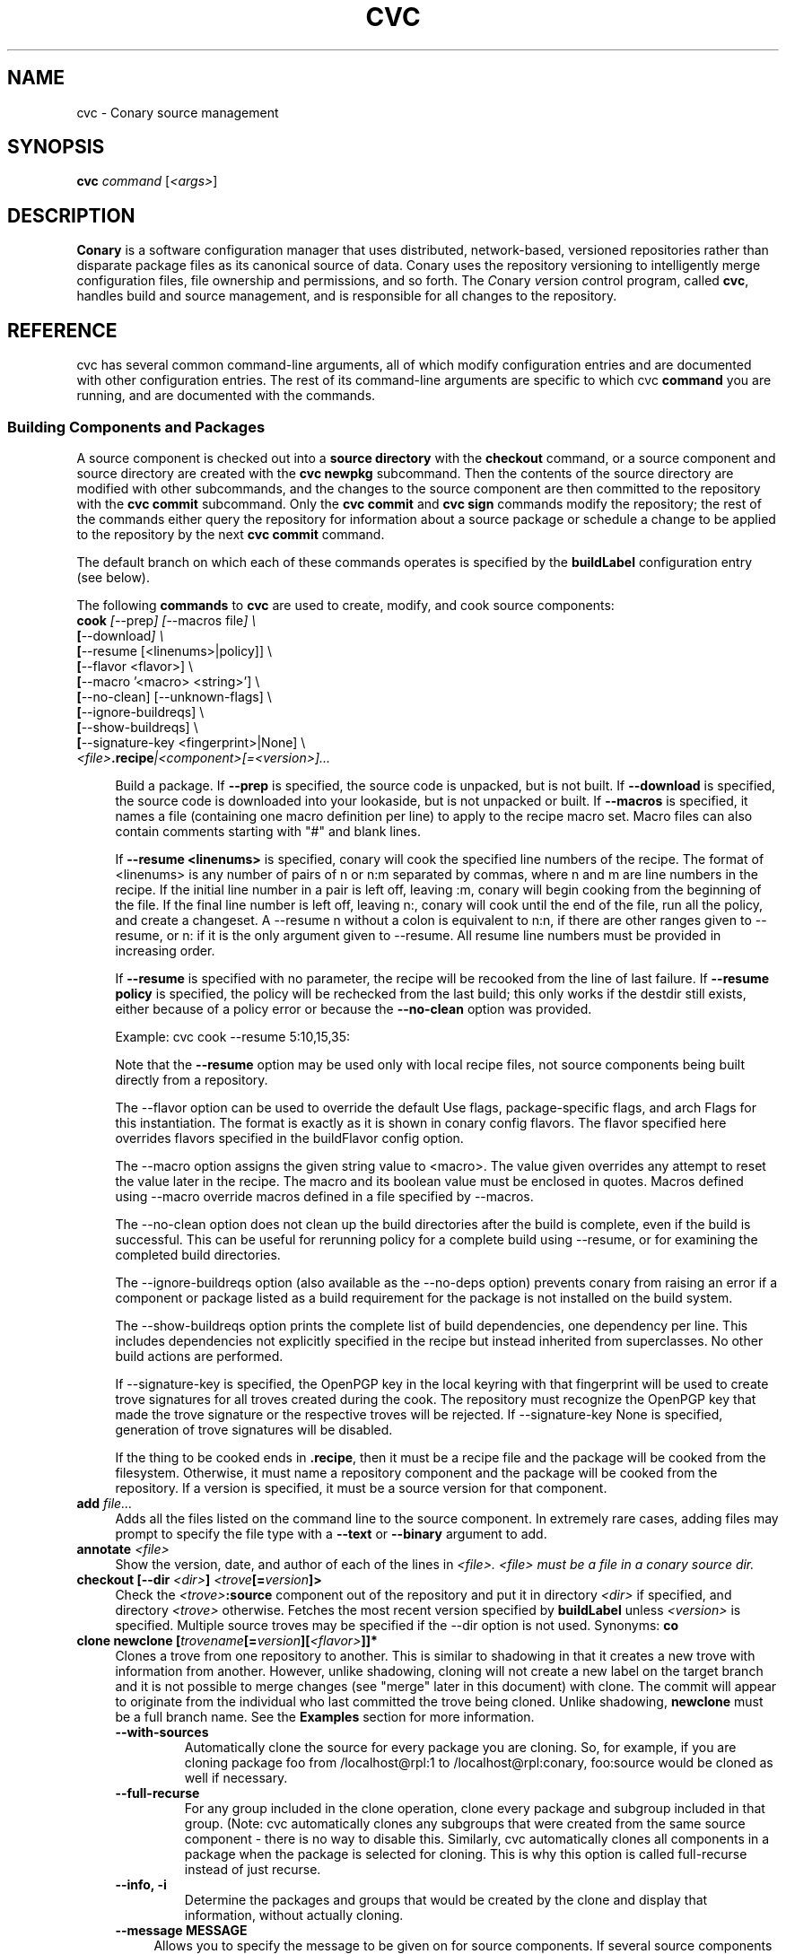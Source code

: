 .\" Copyright (c) 2004-2006 rPath, Inc.
.TH CVC 1 "12 January 2006" "rPath, Inc."
.SH NAME
cvc \- Conary source management
.SH SYNOPSIS
.B cvc \fIcommand \fR[\fI<args>\fR]
.SH DESCRIPTION
\fBConary\fR is a software configuration manager that uses distributed,
network-based, versioned repositories rather than disparate package
files as its canonical source of data.  Conary uses the repository
versioning to intelligently merge configuration files, file ownership
and permissions, and so forth.  The \fIC\fPonary \fIv\fPersion
\fIc\fPontrol program, called \fBcvc\fP, handles build and source
management, and is responsible for all changes to the repository.
.SH REFERENCE
cvc has several common command-line arguments, all of which modify 
configuration entries and are documented with other configuration
entries.  The rest of its command-line arguments are specific to
which cvc \fBcommand\fP you are running, and are documented with
the commands.
.SS "Building Components and Packages"
A source component is checked out into a \fBsource directory\fP
with the \fBcheckout\fP command, or a source component and
source directory are created with the \fBcvc newpkg\fP subcommand.
Then the contents of the source directory are modified with other
subcommands, and the changes to the source component are then
committed to the repository with the \fBcvc commit\fP subcommand.
Only the \fBcvc commit\fP and \fBcvc sign\fP commands modify the repository; 
the rest of the commands either query the repository for information about a 
source package or schedule a change to be applied to the repository by the next 
\fBcvc commit\fP command.
.PP
The default branch on which each of these commands operates
is specified by the \fBbuildLabel\fP configuration entry
(see below).
.PP
The following \fBcommands\fP to \fBcvc\fP are used to create,
modify, and cook source components:
.TP 4
.B cook \fI[\fR\-\-prep\fI] [\fR--macros file\fI] \e
.PD 0
.TP
.B \ \ \ \ \ [\fR\-\-download\fI] \e
.PD 0
.TP
.B \ \ \ \ \ [\fR\-\-resume [<linenums>|policy]] \e
.PD 0
.TP
.B \ \ \ \ \ [\fR\-\-flavor <flavor>] \e
.PD 0
.TP
.B \ \ \ \ \ [\fR\-\-macro '<macro> <string>'] \e
.PD 0
.TP
.B \ \ \ \ \ [\fR\-\-no-clean] [\fR\-\-unknown-flags] \e
.PD 0
.TP
.B \ \ \ \ \ [\fR\-\-ignore-buildreqs] \e
.PD 0
.TP
.B \ \ \ \ \ [\fR\-\-show-buildreqs] \e
.PD 0
.TP
.B \ \ \ \ \ [\fR\-\-signature-key <fingerprint>|None] \e
.PD 0
.TP
.B \ \ \ \ \ \fI<file>\fP.recipe\fI|<component>[=<version>]...
.PD

Build a package.  If \fB\-\-prep\fP is specified, the source code is
unpacked, but is not built. If \fB\-\-download\fP is specified, the source code
is downloaded into your lookaside, but is not unpacked or built. If
\fB\-\-macros\fP is specified, it names a file (containing one macro
definition per line) to apply to the recipe macro set. Macro files can also
contain comments starting with "#" and blank lines.
.IP
If \fB\-\-resume <linenums>\fP is specified, 
conary will cook the specified line numbers of the recipe.  The format of
<linenums> is any number of pairs of n or n:m 
separated by commas, where n and m are line numbers in the recipe.  
If the initial line number in a pair is left off, leaving :m, 
conary will begin cooking from the beginning of the file.  
If the final line number is left off, leaving n:, conary will cook
until the end 
of the file, run all the policy, and create a changeset.  A \-\-resume n without
a colon is equivalent to n:n, if there are other ranges given to \-\-resume,
or n: if it is the only argument given to \-\-resume.  All resume line 
numbers must be provided in increasing order.

If \fB\-\-resume\fP is specified with no parameter,
the recipe will be recooked from the line of last failure.  
If \fB\-\-resume policy\fP is specified, the policy will be rechecked 
from the last build; this only works if the destdir still exists,
either because of a policy error or because the \fB\-\-no-clean\fP option
was provided.

Example: cvc cook \-\-resume 5:10,15,35:

Note that the \fB\-\-resume\fP option may
be used only with local recipe files, not source components being
built directly from a repository.
.IP 
The \-\-flavor option can be used to override the default Use flags, 
package-specific flags, and arch Flags  for this instantiation.   
The format is exactly as it is shown in conary config flavors.  The 
flavor specified here overrides flavors specified in the buildFlavor
config option.
.IP
The \-\-macro option assigns the given string value to <macro>.  
The value given overrides any attempt to reset the value later in the 
recipe.  The macro and its boolean value must be enclosed in quotes. Macros
defined using \-\-macro override macros defined in a file specified by
\-\-macros.
.IP 
The \-\-no-clean option does not clean up the build directories
after the build is complete, even if the build is successful.
This can be useful for rerunning policy for a complete build using 
\-\-resume, or for examining the completed build directories.
.IP 
The \-\-ignore-buildreqs option (also available as the \-\-no-deps
option) prevents conary from raising an error 
if a component or package listed as a build requirement for the package
is not installed on the build system.
.IP
The \-\-show-buildreqs option prints the complete list of build dependencies,
one dependency per line.  This includes dependencies not explicitly
specified in the recipe but instead inherited from superclasses.
No other build actions are performed.
.IP
If \-\-signature\-key is specified, the OpenPGP key in the local keyring with 
that fingerprint will be used to create trove signatures for all troves created 
during the cook. The repository must recognize the OpenPGP key that made the 
trove signature or the respective troves will be rejected. If 
\-\-signature\-key None is specified, generation of trove signatures will be 
disabled.
.IP

If the thing to be cooked ends in \fB.recipe\fP, then
it must be a recipe file and the package will be cooked from the
filesystem.  Otherwise, it must name a repository component and
the package will be cooked from the repository.  If a version is 
specified, it must be a source version for that component.
.TP 4
.B add \fIfile...\fP
Adds all the files listed on the command line to the source
component. In extremely rare cases, adding files may prompt to specify the
file type with a \fB\-\-text\fP or \fB\-\-binary\fP argument to add.
.TP
.B annotate \fI<file>\fP
Show the version, date, and author of each of the lines in \fI<file>.
\fI<file> must be a file in a conary source dir.
.TP
.B checkout [\-\-dir \fI<dir>\fP] \fI<trove\fP[=\fIversion\fP]>\fP
Check the \fI<trove>\fB:source\fR component out of the repository
and put it in directory \fI<dir>\fP if specified, and directory
\fI<trove>\fP otherwise.  Fetches the most recent version
specified by \fBbuildLabel\fP unless \fI<version>\fP is specified.
Multiple source troves may be specified if the \-\-dir option is
not used.
Synonyms: \fBco\fP
.TP
.B clone newclone [\fItrovename\fP[=\fIversion\fP][\fI<flavor>\fP]]*
Clones a trove from one repository to another. This is similar to shadowing in
that it creates a new trove with information from another. However, unlike
shadowing, cloning will not create a new label on the target branch and it is
not possible to merge changes (see "merge" later in this document) with clone.
The commit will appear to originate from the individual who last committed the
trove being cloned. Unlike shadowing, \fBnewclone\fP must be a full branch
name. See the \fBExamples\fP section for more information.
.RS 4
.TP
.B \-\-with-sources
Automatically clone the source for every package you are cloning.  So, for example, if you are cloning package foo from /localhost@rpl:1 to /localhost@rpl:conary, foo:source would be cloned as well if necessary.
.TP
.B \-\-full-recurse
For any group included in the clone operation, clone every package and subgroup included in that group.  (Note: cvc automatically clones any subgroups that were created from the same source component - there is no way to disable this.  Similarly, cvc automatically clones all components in a package when the package is selected for cloning.  This is why this option is called full-recurse instead of just recurse.
.TP
.B \-\-info, \-i
Determine the packages and groups that would be created by the clone and display that information, without actually cloning.
.TP 4
.B \-\-message MESSAGE
Allows you to specify the message to be given on for source components.  If several source components are being cloned at the same time, the same message will be used for all of them if specified here.
.TP
.B \-\-skip-build-info
Normally, cvc tried to rewrite any build information stored with the trove, such as what build requirements were used to build it, from the source branch to the target branch if necessary.  If this is not possible, cvc will exit with an error.  If this flag is given, cvc does not try to rewrite build information.
.TP
.B \-\-test
Go through the entire process of creating the clone changeset, but do not commit it to the repository.
.RE
.TP
.B commit [\-\-message|\-m \fI<message>\fP] [\-\-log\-file \fI<file>\fP]\fP
Different from \fBconary commit\fP, \fBcvc commit\fP
commits all the changes in the source directory to the repository. 
It will ask for a changelog message unless one is passed on the
command line with \fB\-\-message\fP. Specify a changelog message file with
\fB\-\-log\-file\fP \fI<file>\fP or use \fB\-\-log\-file -\fP to read the
changelog message from standard input.  The \fB\-\-log\-file\fP and
\fB\-\-message\fP arguments are mutually exclusive.

When \fBcvc\fP requests changelog message input, it invokes the editor specified
by the EDITOR environment variable or \fB/bin/vi\fP if EDITOR is unset. If the
editor cannot be executed, you will be prompted to enter the changelog message 
into the command line directly.  Enter the message lines into the command line, 
and terminate the message with a single period character on a line to finish.
Pressing CTRL-D (EOF) will cancel both the message input and commit.

Synonyms: \fBci\fP
.TP
.B context [name] [\-\-show-passwords]\fP
When not passed a name, displays information about the current context.
See \fIman conary\fP for more information on contexts, and the show-passwords
option.
.IP
When passed a name, sets the context to <name> for the current directory.
That context will then be used for all conary
operations in the directory.  The commands \fBcvc checkout\fP and 
\fBcvc newpkg\fP will transfer the current context into their newly 
created directories.
.TP
.B describe \fI<xml file>\fP
Update the metadata of the source trove in the current source directory
based on the contents of \fI<xml file>\fP.
.TP
.B diff
Show (in a slightly extended unified diff format) the changes that
have been made in the current source directory since the last
\fBcvc commit\fP
(or, if no commit, since the source component was checked out). If an
error occurs, diff returns a value of 2. If there are differences
in the local directory, 1 is returned. If no differences are found, 0
is returned (this convention is consistent with \fBdiff\fR(1).
.TP
.B log [\fI<branch>\fP]
Prints the log messages for the branch specified by \fBbuildLabel\fP,
or for \fI<branch>\fP if specified.
.TP
.B newpkg [\fI--template <recipeTemplate>\fP] \fI<name\fP[=\fIlabel\fP]>\fP
Creates a new package.
.TP
.B merge [\fI<revision>\fP]
Run from a source directory containing a shadow, this merges changes made
on the parent branch since the last \fBshadow\fP or \fBmerge\fP command
into the shadow.

If <revision> is specified, changes made to the upstream branch up to that 
revision will be made.  Revision may be specified as either as the upstream version or the <upstream version>-<source count>.  For convenience when cutting and pasting, a full version is accepted, but the full version must be on correct parent branch.
.TP
.B promote [\fIpackage/groupname\fP[=\fIversion\fP][\fI<flavor>\fP]]+ [\fIfromLoc\fP--\fItoLoc\fP]+
Clones (copies) a set of packages from one set of labels to another.

Clones a trove from one repository to another. This is similar to shadowing in
that it creates a new trove with information from another. However, unlike
shadowing, cloning will not create a new label on the target branch and it is
not possible to merge changes (see "merge" later in this document) with clone.
The commit will appear to originate from the individual who last committed the
trove being cloned.

fromLoc and toLoc and be one of the following forms:
<branch> - /conary.rpath.com@rpl:devel//1, e.g.
<label> - conary.rpath.com@rpl:devel, e.g.
<partial label> - @rpl:devel, :devel, e.g.

If the partial label is used, the missing parts of the label are filled in 
as follows: fromLoc uses the current buildLabel to fill in its missing components.  ToLoc uses the fromLoc to fill in the missing parts.  So, for example, if the buildLabel were conary.rpath.com@rpl:1, then :1--:2 would promot troves from conary.rpath.com@rpl:1 to conary.rpath.com@rpl:2, where raa.rpath.org@rpl:branch--@fl:1 would promote troves from raa.rpath.org@rpl:branch to raa.rpath.org@fl:1.

If a group is specified, then the group will be searched through for packages that start on a fromLoc, and all such packages will be cloned to the matching
toLoc.  If a package is specified and it matches a from label, then it will be cloned to the matching toLoc.

Sources are always cloned with binaries.

There are limits to the promotes one can make - one can clone between siblings - from /A//B to /A//C, for example, or uphill to parents - from /A//B to /A, or to siblings of parents - from /A//B/C to /A//D, or from /A//B//C to /D. One cannot clone from branch /A//B to /C//D, because there is no relationship between the parents of these two branches, /A != /C.  All promotes other than sibling promotes must be specified via branches.
.TP 4
.B \-\-all-flavors
Clone all flavors for the latest versions of the specified troves.
.TP 4
.B \-\-without-sources
Do not automatically clone the source for every package you are cloning.  This 
can be useful, for example, if the package you are cloning is a shadowed binary and the source is only available on the parent branch.
.TP
.B \-\-info, \-i
Determine the packages and groups that would be created by the clone and display that information, without actually cloning.
.TP 4
.B \-\-message MESSAGE
Allows you to specify the message to be given for source components.  If several source components are being cloned at the same time, the same message will be used for all of them if specified here.
.TP
.B \-\-skip-build-info
Normally, cvc tried to rewrite any build information stored with the trove, such as what build requirements were used to build it, from the source branch to the target branch if necessary.  If this is not possible, cvc will exit with an error.  If this flag is given, cvc does not try to rewrite build information.
.TP
.B \-\-test
Go through the entire process of creating the clone changeset, but do not commit it to the repository.
.RE
.TP

.B rdiff \fI<name> <oldver> <newver>\fP
This source command operates only on the repository, not on a
source directory.  It creates a diff between two versions of
a source trove from the repository.
.TP
.B refresh [\fI<fileglob>...\fP]
This source command reloads URL-referenced autosource files specified by 
\fI<fileglob>\fP arguments from the upstream source at the next \fBcook\fP 
command usage. The \fI<fileglob>\fP arguments are globs matched only against 
the basename of the file, and not the entire URL. If refresh is invoked 
without \fI<fileglob>\fP arguments, all autosource files will be reloaded.
.TP
.B remove \fI<filename>...\fP
Unlike \(lq\fBcvs remove\fP\(rq, \fBcvc remove\fP both removes
the file from the filesystem and marks it to be removed from the next
version checked into the repository at the next \fBcvc commit\fP.
Synonyms: \fBrm\fP
.TP
.B rename \fI<oldname> <newname>\fP
Renames the file \fI<oldname>\fP to \fI<newname>\fP on the filesystem,
and marks it to be removed from the repository at the next
\fBcvc commit\fP.
.TP
.B set \fI<filename>...>/fP \fI[--text]\fP \fI[--binary]\fP
Binary and text files in source components are handled slightly differently
with diff/patch style merging being used for text files. This command lets
the user switch a file between binary and text modes.
.TP
.B shadow \fInewshadow [\fItrovename\fP[=\fIversion\fP][\fI<flavor>\fP]]*
Creates a new shadow (identified by the label \fInewshadow\fP) in the
repository, relative to the shadow specified in \fIversion\fP.
By default, if a binary trove is given, the binary and its source are
shadowed.  If \fB-\-source-only\fR is specified, the source
trove for each binary trove is shadowed, instead of the binary trove. Note that
if called without a specific version, this will pull the source component from
the most recently cooked binary. To get the most recent source version, use
yourpackage:source as the trove. If \fB-\-binary-only\fR is specified, no
source troves are shadowed.
.TP
.B sign [\fR\-\-signature\-key <fingerprint>\fB] 
[\fItrovename\fP[=\fIversion\fP][\fI<flavor>\fP]]*
Signs the specified troves in their respective repositories. If 
\fB-\-signature\-key\fR is specified, it will override all signatureKey and 
signatureKeyMap settings specified in config files. The repositories affected 
must recognize the OpenPGP key(s) that made the trove signature(s) or the 
respective signatures will be rejected.
.TP
.B status
This command displays the status of changed files in the working directory.
Synonyms:  \fBstat\fP, \fBst\fP

.nf
The following are possible file status codes returned by \fBstatus\fP:
A = added
M = modified
R = removed
? = not tracked
.fi
.TP
.B update [\fI<version>\fP]
Updates the current source directory to the latest version, or to
\fI<version>\fP if specified.  Merges changes when possible.
Synonyms: \fBup\fP
.RE
.\"
.\"
.\"
.SH TROVE SIGNATURES
.TP 4
.B Discussion
.br
cvc is able to generate trove signatures. in all cases <fingerprint> refers to 
the fingerprint of an OpenPGP key from the local keyring. (generally ~/.gnupg). 
When a signature is generated and submitted to a repository, the repository 
verifies the signature. If the signature is bad, or the repository doesn't know 
about the OpenPGP Key that made that signature, the repository will remain 
unchanged. Aka, a signature failure on cook will result in the trove not being 
uploaded to the repository, whereas a failure on sign will not affect the trove 
on the repository, whether or not that trove already had signatures associated 
with it. The OpenPGP key that will be used can be specified on the command line 
or in a config file. see conary(1) for a discussion on the appropriate settings.
.TP 4
.B Fingerprints
.br
Fingerprints can have spaces in them. Valid OpenPGP key ids can also be used in
place of the full fingerprint. For example:
.br
\ \ \ \ AAFF BBCC DDEE 1122
.br
\ \ \ \ 1234 5678 9ABC DEF0 1212 3344 AAFF BBCC DDEE 1122
.br
\ \ \ \ 123456789ABCDEF012123344AAFFBBCCDDEE1122
.br
All refer to the exact same OpenPGP Key
.RE
.\"
.\"
.\"
.SH EXAMPLES
.TP 4
.B Shadowing
cvc shadow conary.example.com@rpl:example-foo foo:source=conary.rpath.com@rpl:devel
.br
This creates a shadow in the conary.example.com repository of the
foo:source trove, based on the version of foo in the main rPath repository.
You can now check out this shadow and work on it:
.br
cvc checkout --build-label conary.example.com@rpl:example-foo foo
.br
Committing changes to that copy of foo:source will go into the
conary.example.com repository on the rpl:example-foo shadow.
.P
.TP 4
.B Cloning
cvc clone /ignoreme.rpath.org@rpl:devel/ pork:source=contrib.rpath.org@rpl:devel
.br
This creates a clone of pork:source on ignoreme.rpath.org@rpl:devel
.P
More examples coming soon to a man page near you!
.\"
.\"
.\"
.SH BUGS
The return codes from cvc are inconsistent at best. It tries hard to return
success even if there is failure, though it occasionally returns error codes.
Do not depend on the return codes from cvc unless the cvc command you are
using has its return values documented in this man page.

This behavior is not a bug. There are no bugs, only undocumented features.  You
can report undocumented features at http://issues.rpath.com/
.\"
.\"
.\"
.SH "SEE ALSO"
conary(1)
.br
cvcdesc(1)
